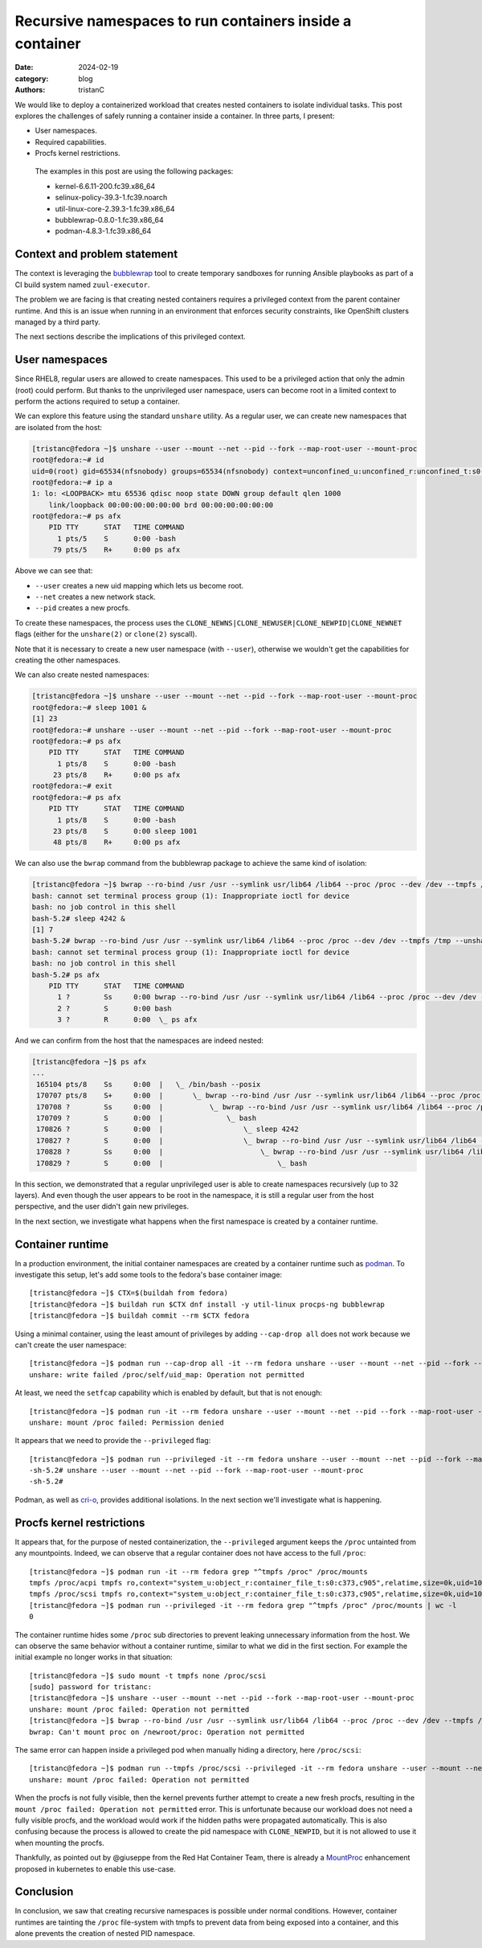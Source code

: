 Recursive namespaces to run containers inside a container
#########################################################

:date: 2024-02-19
:category: blog
:authors: tristanC

.. raw:: html

   <style type="text/css">

     .literal {
       border-radius: 6px;
       padding: 1px 1px;
       background-color: rgba(27,31,35,.05);
     }

   </style>

We would like to deploy a containerized workload that creates nested
containers to isolate individual tasks. This post explores the
challenges of safely running a container inside a container. In three
parts, I present:

-  User namespaces.
-  Required capabilities.
-  Procfs kernel restrictions.

..

   The examples in this post are using the following packages:

   -  kernel-6.6.11-200.fc39.x86_64
   -  selinux-policy-39.3-1.fc39.noarch
   -  util-linux-core-2.39.3-1.fc39.x86_64
   -  bubblewrap-0.8.0-1.fc39.x86_64
   -  podman-4.8.3-1.fc39.x86_64

Context and problem statement
=============================

The context is leveraging the `bubblewrap`_ tool to create temporary
sandboxes for running Ansible playbooks as part of a CI build system
named ``zuul-executor``.

The problem we are facing is that creating nested containers requires a
privileged context from the parent container runtime. And this is an
issue when running in an environment that enforces security constraints,
like OpenShift clusters managed by a third party.

The next sections describe the implications of this privileged context.

User namespaces
===============

Since RHEL8, regular users are allowed to create namespaces. This used
to be a privileged action that only the admin (root) could perform. But
thanks to the unprivileged user namespace, users can become root in a
limited context to perform the actions required to setup a container.

We can explore this feature using the standard ``unshare`` utility. As a
regular user, we can create new namespaces that are isolated from the
host:

.. code-block:: ShellSession

   [tristanc@fedora ~]$ unshare --user --mount --net --pid --fork --map-root-user --mount-proc
   root@fedora:~# id
   uid=0(root) gid=65534(nfsnobody) groups=65534(nfsnobody) context=unconfined_u:unconfined_r:unconfined_t:s0-s0:c0.c1023
   root@fedora:~# ip a
   1: lo: <LOOPBACK> mtu 65536 qdisc noop state DOWN group default qlen 1000
       link/loopback 00:00:00:00:00:00 brd 00:00:00:00:00:00
   root@fedora:~# ps afx
       PID TTY      STAT   TIME COMMAND
         1 pts/5    S      0:00 -bash
        79 pts/5    R+     0:00 ps afx

Above we can see that:

-  ``--user`` creates a new uid mapping which lets us become root.
-  ``--net`` creates a new network stack.
-  ``--pid`` creates a new procfs.

To create these namespaces, the process uses the
``CLONE_NEWNS|CLONE_NEWUSER|CLONE_NEWPID|CLONE_NEWNET`` flags (either
for the ``unshare(2)`` or ``clone(2)`` syscall).

Note that it is necessary to create a new user namespace (with
``--user``), otherwise we wouldn't get the capabilities for creating the
other namespaces.

We can also create nested namespaces:

.. code-block:: ShellSession

   [tristanc@fedora ~]$ unshare --user --mount --net --pid --fork --map-root-user --mount-proc
   root@fedora:~# sleep 1001 &
   [1] 23
   root@fedora:~# unshare --user --mount --net --pid --fork --map-root-user --mount-proc
   root@fedora:~# ps afx
       PID TTY      STAT   TIME COMMAND
         1 pts/8    S      0:00 -bash
        23 pts/8    R+     0:00 ps afx
   root@fedora:~# exit
   root@fedora:~# ps afx
       PID TTY      STAT   TIME COMMAND
         1 pts/8    S      0:00 -bash
        23 pts/8    S      0:00 sleep 1001
        48 pts/8    R+     0:00 ps afx

We can also use the ``bwrap`` command from the bubblewrap package to
achieve the same kind of isolation:

.. code-block:: ShellSession

   [tristanc@fedora ~]$ bwrap --ro-bind /usr /usr --symlink usr/lib64 /lib64 --proc /proc --dev /dev --tmpfs /tmp --unshare-all --new-session --cap-add all --uid 0 bash
   bash: cannot set terminal process group (1): Inappropriate ioctl for device
   bash: no job control in this shell
   bash-5.2# sleep 4242 &
   [1] 7
   bash-5.2# bwrap --ro-bind /usr /usr --symlink usr/lib64 /lib64 --proc /proc --dev /dev --tmpfs /tmp --unshare-all --new-session --cap-add all --uid 0 bash
   bash: cannot set terminal process group (1): Inappropriate ioctl for device
   bash: no job control in this shell
   bash-5.2# ps afx
       PID TTY      STAT   TIME COMMAND
         1 ?        Ss     0:00 bwrap --ro-bind /usr /usr --symlink usr/lib64 /lib64 --proc /proc --dev /dev --tmpfs /tmp --unshare-all --new-session --cap-add all --uid 0 bash
         2 ?        S      0:00 bash
         3 ?        R      0:00  \_ ps afx

And we can confirm from the host that the namespaces are indeed nested:

.. code-block:: ShellSession

   [tristanc@fedora ~]$ ps afx
   ...
    165104 pts/8    Ss     0:00  |   \_ /bin/bash --posix
    170707 pts/8    S+     0:00  |       \_ bwrap --ro-bind /usr /usr --symlink usr/lib64 /lib64 --proc /proc --dev /dev --tmpfs /tmp --unshare-all --new-session --cap-add all --uid 0 bash
    170708 ?        Ss     0:00  |           \_ bwrap --ro-bind /usr /usr --symlink usr/lib64 /lib64 --proc /proc --dev /dev --tmpfs /tmp --unshare-all --new-session --cap-add all --uid 0 bash
    170709 ?        S      0:00  |               \_ bash
    170826 ?        S      0:00  |                   \_ sleep 4242
    170827 ?        S      0:00  |                   \_ bwrap --ro-bind /usr /usr --symlink usr/lib64 /lib64 --proc /proc --dev /dev --tmpfs /tmp --unshare-all --new-session --cap-add all --uid 0 bash
    170828 ?        Ss     0:00  |                       \_ bwrap --ro-bind /usr /usr --symlink usr/lib64 /lib64 --proc /proc --dev /dev --tmpfs /tmp --unshare-all --new-session --cap-add all --uid 0 bash
    170829 ?        S      0:00  |                           \_ bash

In this section, we demonstrated that a regular unprivileged user is
able to create namespaces recursively (up to 32 layers). And even though
the user appears to be root in the namespace, it is still a regular user
from the host perspective, and the user didn't gain new privileges.

In the next section, we investigate what happens when the first
namespace is created by a container runtime.

Container runtime
=================

In a production environment, the initial container namespaces are
created by a container runtime such as `podman`_. To investigate this
setup, let's add some tools to the fedora's base container image:

::

   [tristanc@fedora ~]$ CTX=$(buildah from fedora)
   [tristanc@fedora ~]$ buildah run $CTX dnf install -y util-linux procps-ng bubblewrap
   [tristanc@fedora ~]$ buildah commit --rm $CTX fedora

Using a minimal container, using the least amount of privileges by
adding ``--cap-drop all`` does not work because we can't create the user
namespace:

::

   [tristanc@fedora ~]$ podman run --cap-drop all -it --rm fedora unshare --user --mount --net --pid --fork --map-root-user --mount-proc
   unshare: write failed /proc/self/uid_map: Operation not permitted

At least, we need the ``setfcap`` capability which is enabled by
default, but that is not enough:

::

   [tristanc@fedora ~]$ podman run -it --rm fedora unshare --user --mount --net --pid --fork --map-root-user --mount-proc
   unshare: mount /proc failed: Permission denied

It appears that we need to provide the ``--privileged`` flag:

::

   [tristanc@fedora ~]$ podman run --privileged -it --rm fedora unshare --user --mount --net --pid --fork --map-root-user --mount-proc
   -sh-5.2# unshare --user --mount --net --pid --fork --map-root-user --mount-proc
   -sh-5.2#

Podman, as well as `cri-o`_, provides additional isolations. In the next
section we'll investigate what is happening.

Procfs kernel restrictions
==========================

It appears that, for the purpose of nested containerization, the
``--privileged`` argument keeps the ``/proc`` untainted from any
mountpoints. Indeed, we can observe that a regular container does not
have access to the full ``/proc``:

::

   [tristanc@fedora ~]$ podman run -it --rm fedora grep "^tmpfs /proc" /proc/mounts
   tmpfs /proc/acpi tmpfs ro,context="system_u:object_r:container_file_t:s0:c373,c905",relatime,size=0k,uid=1000,gid=1000,inode64 0 0
   tmpfs /proc/scsi tmpfs ro,context="system_u:object_r:container_file_t:s0:c373,c905",relatime,size=0k,uid=1000,gid=1000,inode64 0 0
   [tristanc@fedora ~]$ podman run --privileged -it --rm fedora grep "^tmpfs /proc" /proc/mounts | wc -l
   0

The container runtime hides some ``/proc`` sub directories to prevent
leaking unnecessary information from the host. We can observe the same
behavior without a container runtime, similar to what we did in the
first section. For example the initial example no longer works in that
situation:

::

   [tristanc@fedora ~]$ sudo mount -t tmpfs none /proc/scsi
   [sudo] password for tristanc:
   [tristanc@fedora ~]$ unshare --user --mount --net --pid --fork --map-root-user --mount-proc
   unshare: mount /proc failed: Operation not permitted
   [tristanc@fedora ~]$ bwrap --ro-bind /usr /usr --symlink usr/lib64 /lib64 --proc /proc --dev /dev --tmpfs /tmp --unshare-all --new-session --cap-add all --uid 0 ps afx
   bwrap: Can't mount proc on /newroot/proc: Operation not permitted

The same error can happen inside a privileged pod when manually hiding a
directory, here ``/proc/scsi``:

::

   [tristanc@fedora ~]$ podman run --tmpfs /proc/scsi --privileged -it --rm fedora unshare --user --mount --net --pid --fork --map-root-user --mount-proc
   unshare: mount /proc failed: Operation not permitted

When the procfs is not fully visible, then the kernel prevents further
attempt to create a new fresh procfs, resulting in the
``mount /proc failed: Operation not permitted`` error. This is
unfortunate because our workload does not need a fully visible procfs,
and the workload would work if the hidden paths were propagated
automatically. This is also confusing because the process is allowed to
create the pid namespace with ``CLONE_NEWPID``, but it is not allowed to
use it when mounting the procfs.

Thankfully, as pointed out by @giuseppe from the Red Hat Container Team,
there is already a `MountProc`_ enhancement proposed in kubernetes to
enable this use-case.

Conclusion
==========

In conclusion, we saw that creating recursive namespaces is possible
under normal conditions. However, container runtimes are tainting the
``/proc`` file-system with tmpfs to prevent data from being exposed into
a container, and this alone prevents the creation of nested PID
namespace.

.. _bubblewrap: https://github.com/containers/bubblewrap
.. _podman: https://github.com/containers/podman
.. _cri-o: https://github.com/cri-o/cri-o
.. _MountProc: https://github.com/kubernetes/enhancements/issues/4265
